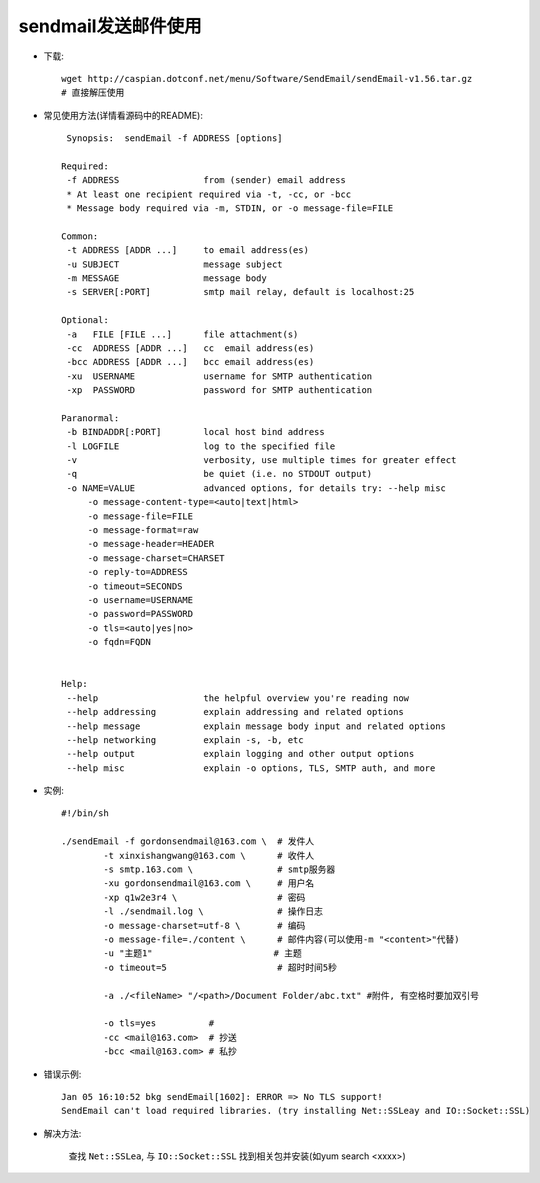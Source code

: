 .. _sendmail:

sendmail发送邮件使用
##############################


* 下载::

    wget http://caspian.dotconf.net/menu/Software/SendEmail/sendEmail-v1.56.tar.gz
    # 直接解压使用

* 常见使用方法(详情看源码中的README)::

    Synopsis:  sendEmail -f ADDRESS [options]

   Required:
    -f ADDRESS                from (sender) email address
    * At least one recipient required via -t, -cc, or -bcc
    * Message body required via -m, STDIN, or -o message-file=FILE

   Common:
    -t ADDRESS [ADDR ...]     to email address(es)
    -u SUBJECT                message subject
    -m MESSAGE                message body
    -s SERVER[:PORT]          smtp mail relay, default is localhost:25

   Optional:
    -a   FILE [FILE ...]      file attachment(s)
    -cc  ADDRESS [ADDR ...]   cc  email address(es)
    -bcc ADDRESS [ADDR ...]   bcc email address(es)
    -xu  USERNAME             username for SMTP authentication
    -xp  PASSWORD             password for SMTP authentication

   Paranormal:
    -b BINDADDR[:PORT]        local host bind address
    -l LOGFILE                log to the specified file
    -v                        verbosity, use multiple times for greater effect
    -q                        be quiet (i.e. no STDOUT output)
    -o NAME=VALUE             advanced options, for details try: --help misc
        -o message-content-type=<auto|text|html>
        -o message-file=FILE
        -o message-format=raw
        -o message-header=HEADER
        -o message-charset=CHARSET
        -o reply-to=ADDRESS
        -o timeout=SECONDS
        -o username=USERNAME
        -o password=PASSWORD
        -o tls=<auto|yes|no>
        -o fqdn=FQDN


   Help:
    --help                    the helpful overview you're reading now
    --help addressing         explain addressing and related options
    --help message            explain message body input and related options
    --help networking         explain -s, -b, etc
    --help output             explain logging and other output options
    --help misc               explain -o options, TLS, SMTP auth, and more




* 实例::

    #!/bin/sh

    ./sendEmail -f gordonsendmail@163.com \  # 发件人
            -t xinxishangwang@163.com \      # 收件人
            -s smtp.163.com \                # smtp服务器
            -xu gordonsendmail@163.com \     # 用户名
            -xp q1w2e3r4 \                   # 密码
            -l ./sendmail.log \              # 操作日志
            -o message-charset=utf-8 \       # 编码
            -o message-file=./content \      # 邮件内容(可以使用-m "<content>"代替)
            -u "主题1"                       # 主题
            -o timeout=5                     # 超时时间5秒

            -a ./<fileName> "/<path>/Document Folder/abc.txt" #附件, 有空格时要加双引号
            
            -o tls=yes          # 
            -cc <mail@163.com>  # 抄送
            -bcc <mail@163.com> # 私抄


* 错误示例::

    Jan 05 16:10:52 bkg sendEmail[1602]: ERROR => No TLS support!  
    SendEmail can't load required libraries. (try installing Net::SSLeay and IO::Socket::SSL)

* 解决方法:

    查找 ``Net::SSLea``, 与 ``IO::Socket::SSL`` 找到相关包并安装(如yum search <xxxx>)


